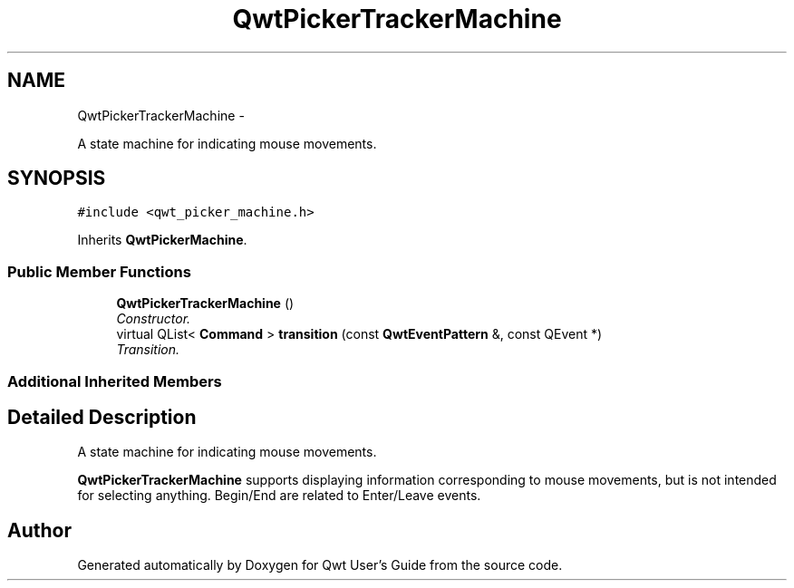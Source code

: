 .TH "QwtPickerTrackerMachine" 3 "Sat Jan 26 2013" "Version 6.1-rc3" "Qwt User's Guide" \" -*- nroff -*-
.ad l
.nh
.SH NAME
QwtPickerTrackerMachine \- 
.PP
A state machine for indicating mouse movements\&.  

.SH SYNOPSIS
.br
.PP
.PP
\fC#include <qwt_picker_machine\&.h>\fP
.PP
Inherits \fBQwtPickerMachine\fP\&.
.SS "Public Member Functions"

.in +1c
.ti -1c
.RI "\fBQwtPickerTrackerMachine\fP ()"
.br
.RI "\fIConstructor\&. \fP"
.ti -1c
.RI "virtual QList< \fBCommand\fP > \fBtransition\fP (const \fBQwtEventPattern\fP &, const QEvent *)"
.br
.RI "\fITransition\&. \fP"
.in -1c
.SS "Additional Inherited Members"
.SH "Detailed Description"
.PP 
A state machine for indicating mouse movements\&. 

\fBQwtPickerTrackerMachine\fP supports displaying information corresponding to mouse movements, but is not intended for selecting anything\&. Begin/End are related to Enter/Leave events\&. 

.SH "Author"
.PP 
Generated automatically by Doxygen for Qwt User's Guide from the source code\&.
